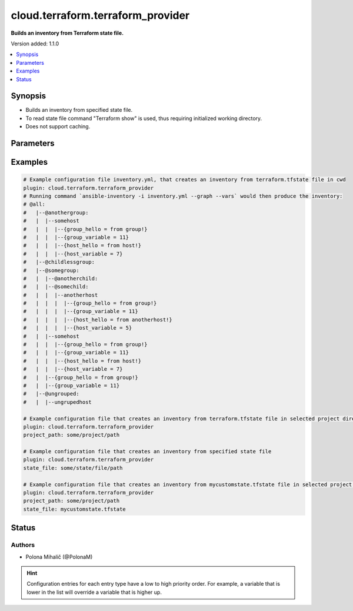 .. _cloud.terraform.terraform_provider_inventory:


**********************************
cloud.terraform.terraform_provider
**********************************

**Builds an inventory from Terraform state file.**


Version added: 1.1.0

.. contents::
   :local:
   :depth: 1


Synopsis
--------
- Builds an inventory from specified state file.
- To read state file command "Terraform show" is used, thus requiring initialized working directory.
- Does not support caching.




Parameters
----------

.. raw:: html

    <table  border=0 cellpadding=0 class="documentation-table">
        <tr>
            <th colspan="1">Parameter</th>
            <th>Choices/<font color="blue">Defaults</font></th>
                <th>Configuration</th>
            <th width="100%">Comments</th>
        </tr>
            <tr>
                <td colspan="1">
                    <div class="ansibleOptionAnchor" id="parameter-"></div>
                    <b>binary_path</b>
                    <a class="ansibleOptionLink" href="#parameter-" title="Permalink to this option"></a>
                    <div style="font-size: small">
                        <span style="color: purple">path</span>
                    </div>
                    <div style="font-style: italic; font-size: small; color: darkgreen">added in 1.1.0</div>
                </td>
                <td>
                </td>
                    <td>
                    </td>
                <td>
                        <div>The path of a terraform binary to use.</div>
                </td>
            </tr>
            <tr>
                <td colspan="1">
                    <div class="ansibleOptionAnchor" id="parameter-"></div>
                    <b>plugin</b>
                    <a class="ansibleOptionLink" href="#parameter-" title="Permalink to this option"></a>
                    <div style="font-size: small">
                        <span style="color: purple">string</span>
                         / <span style="color: red">required</span>
                    </div>
                    <div style="font-style: italic; font-size: small; color: darkgreen">added in 1.1.0</div>
                </td>
                <td>
                        <ul style="margin: 0; padding: 0"><b>Choices:</b>
                                    <li>cloud.terraform.terraform_provider</li>
                        </ul>
                </td>
                    <td>
                    </td>
                <td>
                        <div>The name of the Inventory Plugin.</div>
                        <div>This should always be <code>cloud.terraform.terraform_provider</code>.</div>
                </td>
            </tr>
            <tr>
                <td colspan="1">
                    <div class="ansibleOptionAnchor" id="parameter-"></div>
                    <b>project_path</b>
                    <a class="ansibleOptionLink" href="#parameter-" title="Permalink to this option"></a>
                    <div style="font-size: small">
                        <span style="color: purple">path</span>
                    </div>
                    <div style="font-style: italic; font-size: small; color: darkgreen">added in 1.1.0</div>
                </td>
                <td>
                </td>
                    <td>
                    </td>
                <td>
                        <div>The path to the initialized Terraform directory with the .tfstate file.</div>
                        <div>If <em>state_file</em> is not specified, <code>terraform.tfstate</code> in <em>project_path</em> is used as an inventory source.</div>
                        <div>If <em>state_file</em> and <em>project_path</em> are not specified, <code>terraform.tfstate</code> file in the current working directory is used as an inventory source.</div>
                </td>
            </tr>
            <tr>
                <td colspan="1">
                    <div class="ansibleOptionAnchor" id="parameter-"></div>
                    <b>state_file</b>
                    <a class="ansibleOptionLink" href="#parameter-" title="Permalink to this option"></a>
                    <div style="font-size: small">
                        <span style="color: purple">path</span>
                    </div>
                    <div style="font-style: italic; font-size: small; color: darkgreen">added in 1.1.0</div>
                </td>
                <td>
                </td>
                    <td>
                    </td>
                <td>
                        <div>Path to an existing Terraform state file to be used as an inventory source.</div>
                        <div>If <em>state_file</em> is not specified, <code>terraform.tfstate</code> in <em>project_path</em> is used as an inventory source.</div>
                        <div>If <em>state_file</em> and <em>project_path</em> are not specified, <code>terraform.tfstate</code> file in the current working directory is used as an inventory source.</div>
                </td>
            </tr>
    </table>
    <br/>




Examples
--------

.. code-block:: yaml

    # Example configuration file inventory.yml, that creates an inventory from terraform.tfstate file in cwd
    plugin: cloud.terraform.terraform_provider
    # Running command `ansible-inventory -i inventory.yml --graph --vars` would then produce the inventory:
    # @all:
    #   |--@anothergroup:
    #   |  |--somehost
    #   |  |  |--{group_hello = from group!}
    #   |  |  |--{group_variable = 11}
    #   |  |  |--{host_hello = from host!}
    #   |  |  |--{host_variable = 7}
    #   |--@childlessgroup:
    #   |--@somegroup:
    #   |  |--@anotherchild:
    #   |  |--@somechild:
    #   |  |  |--anotherhost
    #   |  |  |  |--{group_hello = from group!}
    #   |  |  |  |--{group_variable = 11}
    #   |  |  |  |--{host_hello = from anotherhost!}
    #   |  |  |  |--{host_variable = 5}
    #   |  |--somehost
    #   |  |  |--{group_hello = from group!}
    #   |  |  |--{group_variable = 11}
    #   |  |  |--{host_hello = from host!}
    #   |  |  |--{host_variable = 7}
    #   |  |--{group_hello = from group!}
    #   |  |--{group_variable = 11}
    #   |--@ungrouped:
    #   |  |--ungrupedhost

    # Example configuration file that creates an inventory from terraform.tfstate file in selected project directory
    plugin: cloud.terraform.terraform_provider
    project_path: some/project/path

    # Example configuration file that creates an inventory from specified state file
    plugin: cloud.terraform.terraform_provider
    state_file: some/state/file/path

    # Example configuration file that creates an inventory from mycustomstate.tfstate file in selected project directory
    plugin: cloud.terraform.terraform_provider
    project_path: some/project/path
    state_file: mycustomstate.tfstate




Status
------


Authors
~~~~~~~

- Polona Mihalič (@PolonaM)


.. hint::
    Configuration entries for each entry type have a low to high priority order. For example, a variable that is lower in the list will override a variable that is higher up.
